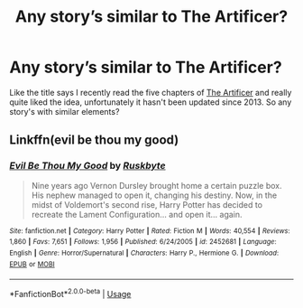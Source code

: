 #+TITLE: Any story’s similar to The Artificer?

* Any story’s similar to The Artificer?
:PROPERTIES:
:Author: thedavey2
:Score: 9
:DateUnix: 1530121259.0
:DateShort: 2018-Jun-27
:FlairText: Request
:END:
Like the title says I recently read the five chapters of [[https://www.fanfiction.net/s/9874294/5/The-Artificer][The Artificer]] and really quite liked the idea, unfortunately it hasn't been updated since 2013. So any story's with similar elements?


** Linkffn(evil be thou my good)
:PROPERTIES:
:Author: viol8er
:Score: 2
:DateUnix: 1530140337.0
:DateShort: 2018-Jun-28
:END:

*** [[https://www.fanfiction.net/s/2452681/1/][*/Evil Be Thou My Good/*]] by [[https://www.fanfiction.net/u/226550/Ruskbyte][/Ruskbyte/]]

#+begin_quote
  Nine years ago Vernon Dursley brought home a certain puzzle box. His nephew managed to open it, changing his destiny. Now, in the midst of Voldemort's second rise, Harry Potter has decided to recreate the Lament Configuration... and open it... again.
#+end_quote

^{/Site/:} ^{fanfiction.net} ^{*|*} ^{/Category/:} ^{Harry} ^{Potter} ^{*|*} ^{/Rated/:} ^{Fiction} ^{M} ^{*|*} ^{/Words/:} ^{40,554} ^{*|*} ^{/Reviews/:} ^{1,860} ^{*|*} ^{/Favs/:} ^{7,651} ^{*|*} ^{/Follows/:} ^{1,956} ^{*|*} ^{/Published/:} ^{6/24/2005} ^{*|*} ^{/id/:} ^{2452681} ^{*|*} ^{/Language/:} ^{English} ^{*|*} ^{/Genre/:} ^{Horror/Supernatural} ^{*|*} ^{/Characters/:} ^{Harry} ^{P.,} ^{Hermione} ^{G.} ^{*|*} ^{/Download/:} ^{[[http://www.ff2ebook.com/old/ffn-bot/index.php?id=2452681&source=ff&filetype=epub][EPUB]]} ^{or} ^{[[http://www.ff2ebook.com/old/ffn-bot/index.php?id=2452681&source=ff&filetype=mobi][MOBI]]}

--------------

*FanfictionBot*^{2.0.0-beta} | [[https://github.com/tusing/reddit-ffn-bot/wiki/Usage][Usage]]
:PROPERTIES:
:Author: FanfictionBot
:Score: 1
:DateUnix: 1530140411.0
:DateShort: 2018-Jun-28
:END:

